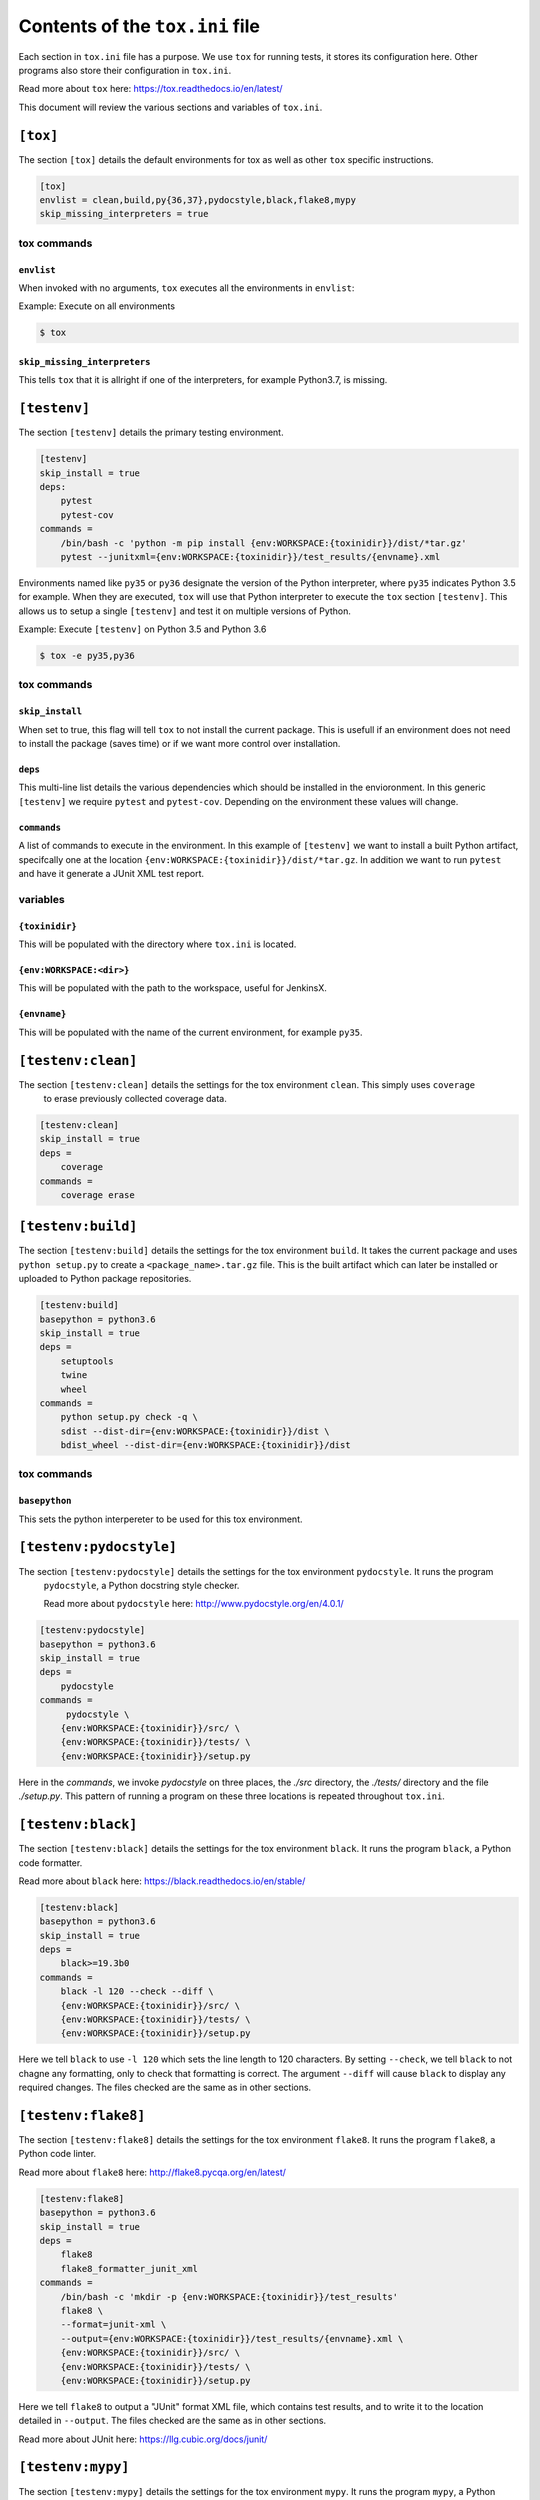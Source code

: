 Contents of the ``tox.ini`` file
================================

Each section in ``tox.ini`` file has a purpose. We use ``tox`` for running tests, it stores its configuration here.
Other programs also store their configuration in ``tox.ini``.

Read more about ``tox`` here: `<https://tox.readthedocs.io/en/latest/>`_

This document will review the various sections and variables of ``tox.ini``.

``[tox]``
---------
The section ``[tox]`` details the default environments for tox as well as other ``tox`` specific instructions.

.. code-block:: INI

    [tox]
    envlist = clean,build,py{36,37},pydocstyle,black,flake8,mypy
    skip_missing_interpreters = true

tox commands
''''''''''''
``envlist``
```````````
When invoked with no arguments, ``tox`` executes all the environments in ``envlist``:

Example: Execute on all environments

.. code-block:: bash

    $ tox

``skip_missing_interpreters``
`````````````````````````````
This tells ``tox`` that it is allright if one of the interpreters, for example Python3.7, is missing.

``[testenv]``
-------------
The section ``[testenv]`` details the primary testing environment.

.. code-block:: INI

    [testenv]
    skip_install = true
    deps:
        pytest
        pytest-cov
    commands =
        /bin/bash -c 'python -m pip install {env:WORKSPACE:{toxinidir}}/dist/*tar.gz'
        pytest --junitxml={env:WORKSPACE:{toxinidir}}/test_results/{envname}.xml

Environments named like ``py35`` or ``py36`` designate the version of the Python interpreter, where ``py35``
indicates Python 3.5 for example. When they are executed, ``tox`` will use that Python interpreter to execute
the ``tox`` section ``[testenv]``. This allows us to setup a single ``[testenv]`` and test it on multiple versions of
Python.

Example: Execute ``[testenv]`` on Python 3.5 and Python 3.6

.. code-block:: bash

    $ tox -e py35,py36


tox commands
''''''''''''
``skip_install``
````````````````
When set to true, this flag will tell ``tox`` to not install the current package. This is usefull if an environment
does not need to install the package (saves time) or if we want more control over installation.

``deps``
````````
This multi-line list details the various dependencies which should be installed in the envioronment. In this generic
``[testenv]`` we require ``pytest`` and ``pytest-cov``. Depending on the environment these values will change.

``commands``
````````````
A list of commands to execute in the environment.
In this example of ``[testenv]`` we want to install a built Python artifact, specifcally one at the location
``{env:WORKSPACE:{toxinidir}}/dist/*tar.gz``. In addition we want to run ``pytest`` and have it generate a JUnit XML
test report.

variables
'''''''''

``{toxinidir}``
```````````````
This will be populated with the directory where ``tox.ini`` is located.

``{env:WORKSPACE:<dir>}``
`````````````````````````
This will be populated with the path to the workspace, useful for JenkinsX.

``{envname}``
`````````````
This will be populated with the name of the current environment, for example ``py35``.

``[testenv:clean]``
-------------------
The section ``[testenv:clean]`` details the settings for the tox environment ``clean``. This simply uses ``coverage``
 to erase previously collected coverage data.

.. code-block:: INI

    [testenv:clean]
    skip_install = true
    deps =
        coverage
    commands =
        coverage erase

``[testenv:build]``
-------------------
The section ``[testenv:build]`` details the settings for the tox environment ``build``. It takes the current
package and uses ``python setup.py`` to create a ``<package_name>.tar.gz`` file. This is the built artifact which
can later be installed or uploaded to Python package repositories.

.. code-block:: INI

    [testenv:build]
    basepython = python3.6
    skip_install = true
    deps =
        setuptools
        twine
        wheel
    commands =
        python setup.py check -q \
        sdist --dist-dir={env:WORKSPACE:{toxinidir}}/dist \
        bdist_wheel --dist-dir={env:WORKSPACE:{toxinidir}}/dist

tox commands
''''''''''''
``basepython``
``````````````
This sets the python interpereter to be used for this tox environment.


``[testenv:pydocstyle]``
------------------------
The section ``[testenv:pydocstyle]`` details the settings for the tox environment ``pydocstyle``. It runs the program
 ``pydocstyle``, a Python docstring style checker.

 Read more about ``pydocstyle`` here: `<http://www.pydocstyle.org/en/4.0.1/>`_

.. code-block:: INI

    [testenv:pydocstyle]
    basepython = python3.6
    skip_install = true
    deps =
        pydocstyle
    commands =
         pydocstyle \
        {env:WORKSPACE:{toxinidir}}/src/ \
        {env:WORKSPACE:{toxinidir}}/tests/ \
        {env:WORKSPACE:{toxinidir}}/setup.py

Here in the `commands`, we invoke `pydocstyle` on three places, the `./src` directory, the `./tests/` directory and
the file `./setup.py`. This pattern of running a program on these three locations is repeated throughout ``tox.ini``.

``[testenv:black]``
-------------------
The section ``[testenv:black]`` details the settings for the tox environment ``black``. It runs the program
``black``, a Python code formatter.

Read more about ``black`` here: `<https://black.readthedocs.io/en/stable/>`_

.. code-block:: INI

    [testenv:black]
    basepython = python3.6
    skip_install = true
    deps =
        black>=19.3b0
    commands =
        black -l 120 --check --diff \
        {env:WORKSPACE:{toxinidir}}/src/ \
        {env:WORKSPACE:{toxinidir}}/tests/ \
        {env:WORKSPACE:{toxinidir}}/setup.py

Here we tell ``black`` to use  ``-l 120`` which sets the line length to 120 characters. By setting ``--check``, we
tell ``black`` to not chagne any formatting, only to check that formatting is correct. The argument ``--diff`` will
cause ``black`` to display any required changes. The files checked are the same as in other sections.

``[testenv:flake8]``
--------------------
The section ``[testenv:flake8]`` details the settings for the tox environment ``flake8``. It runs the program
``flake8``, a Python code linter.

Read more about ``flake8`` here: `<http://flake8.pycqa.org/en/latest/>`_

.. code-block:: INI

    [testenv:flake8]
    basepython = python3.6
    skip_install = true
    deps =
        flake8
        flake8_formatter_junit_xml
    commands =
        /bin/bash -c 'mkdir -p {env:WORKSPACE:{toxinidir}}/test_results'
        flake8 \
        --format=junit-xml \
        --output={env:WORKSPACE:{toxinidir}}/test_results/{envname}.xml \
        {env:WORKSPACE:{toxinidir}}/src/ \
        {env:WORKSPACE:{toxinidir}}/tests/ \
        {env:WORKSPACE:{toxinidir}}/setup.py

Here we tell ``flake8`` to output a "JUnit" format XML file, which contains test results, and to write it to the
location detailed in ``--output``. The files checked are the same as in other sections.

Read more about JUnit here: `<https://llg.cubic.org/docs/junit/>`_

``[testenv:mypy]``
-------------------
The section ``[testenv:mypy]`` details the settings for the tox environment ``mypy``. It runs the program
``mypy``, a Python static type checker.

.. code-block:: INI

    [testenv:mypy]
    basepython = python3.6
    skip_install = true
    deps =
        mypy
    commands =
        mypy \
        --ignore-missing-imports \
        --junit-xml={env:WORKSPACE:{toxinidir}}/test_results/{envname}.xml \
        {env:WORKSPACE:{toxinidir}}/src/ \
        {env:WORKSPACE:{toxinidir}}/tests/ \
        {env:WORKSPACE:{toxinidir}}/setup.py

Here we tell ``mypy`` to output a "JUnit" format XML file and to write it to the location indicated. The files
checked are the same as in other sections.

Read more about ``mypy`` here: `<http://mypy-lang.org/>`


****

The below sections are used to configure programs used by ``tox``, and other programs.

These configurations are used by these programs if they are invoked inside ``tox`` OR outside ``tox``.

``[pytest]``
------------
This section is used to configure ``pytest``. The items in ``addopts`` are arguments passed to ``pytest`` when it is
invoked. In particular these tell ``pytest`` to produce multiple coverage reports, and the last item ``--cov=``
details the pacakge to test (``PACKAGENAME``) and which tests to run (``tests/``).

.. code-block:: INI

    [pytest]
    addopts =
        --cov-branch
        --cov-report=term-missing
        --cov-report=html
        --cov-report=xml
        --cov-append
        --cov=PACKAGENAME tests/

    filterwarnings =
        ignore::DeprecationWarning
        ignore::PendingDeprecationWarning

    junit_family =
        xunit2

``[pydocstyle]``
----------------
This section is used to configure ``pydocstyle``. We can set ``match`` to be a regex of files to examine.

.. code-block:: INI

    [pydocstyle]
    inherit = false
    match = (?!.*(test_|__version__)).*\.py

``[coverage:****]``
-------------------
Multiple ``[coverage: ]`` sections exist, these are settings for the program ``coverage`` which is used by
``pytest-cov`` to generate test coverage reports.

Read more about ``coverage`` here: `<https://coverage.readthedocs.io/en/v4.5.x/index.html>`_
Read more about ``pytest-cov`` here: `<https://pytest-cov.readthedocs.io/en/latest/>`_

``[flake8]``
------------
This section is used to configure ``flake8``. The settings here must be carefully coordinated so as to not interfere
with ``black``. By setting ``max-complexity`` we can control th maximum amoout of allowed branching.

.. code-block:: INI

    ignore = E203, E266, E501, W503, F403, F401
    max-line-length = 120
    max-complexity = 7
    select = B,C,E,F,W,T4,B9

``[isort]``
------------
This section is used to configure ``isort``. Isort is used to sort the imports in Python scripts. The item listed in
``forced_separate`` should be the current package, while ``known_first_party`` should be internal MassMutual programs.

Read more about ``isort`` here: `<https://isort.readthedocs.io/en/latest/>`_

.. code-block:: INI

    [isort]
    known_first_party = dmd_aws_io,meta_fin,utility_mixins,PACKAGENAME
    known_third_party = docopt,setuptools,templatepackage
    forced_separate = PACKAGENAME
    line_length = 120
    force_single_line = True
    order_by_type = True
    lines_between_types = 1
    force_sort_within_sections = False
